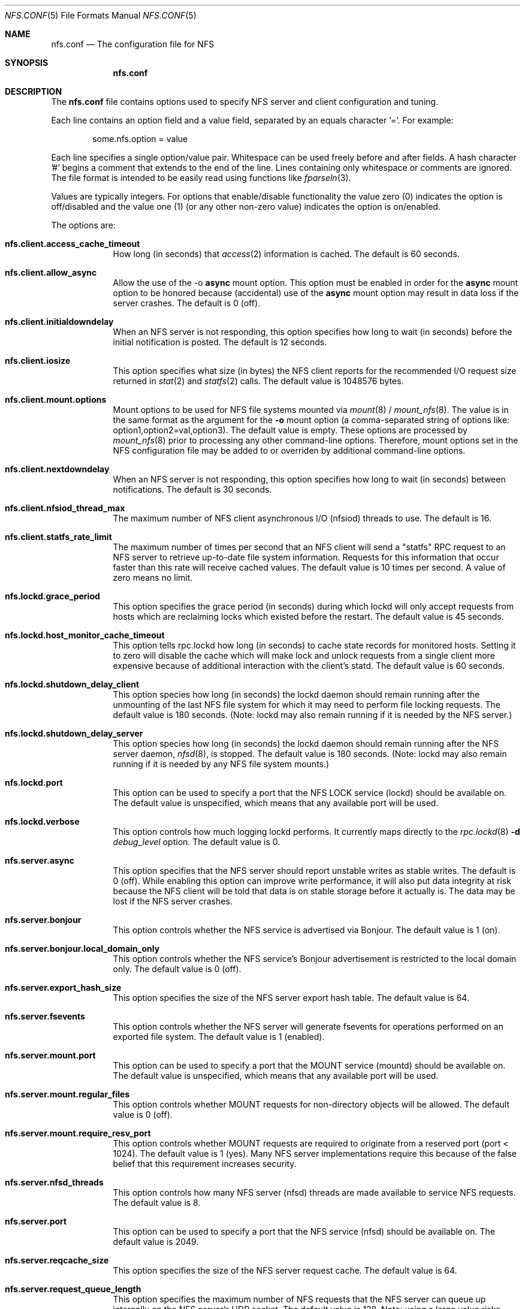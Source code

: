 .\"
.\" Copyright (c) 2006-2008 Apple Inc.  All rights reserved.
.\"
.\" @APPLE_LICENSE_HEADER_START@
.\" 
.\" This file contains Original Code and/or Modifications of Original Code
.\" as defined in and that are subject to the Apple Public Source License
.\" Version 2.0 (the 'License'). You may not use this file except in
.\" compliance with the License. Please obtain a copy of the License at
.\" http://www.opensource.apple.com/apsl/ and read it before using this
.\" file.
.\" 
.\" The Original Code and all software distributed under the License are
.\" distributed on an 'AS IS' basis, WITHOUT WARRANTY OF ANY KIND, EITHER
.\" EXPRESS OR IMPLIED, AND APPLE HEREBY DISCLAIMS ALL SUCH WARRANTIES,
.\" INCLUDING WITHOUT LIMITATION, ANY WARRANTIES OF MERCHANTABILITY,
.\" FITNESS FOR A PARTICULAR PURPOSE, QUIET ENJOYMENT OR NON-INFRINGEMENT.
.\" Please see the License for the specific language governing rights and
.\" limitations under the License.
.\" 
.\" @APPLE_LICENSE_HEADER_END@
.\"
.Dd July 12, 2008
.Dt NFS.CONF 5 
.Os
.Sh NAME
.Nm nfs.conf
.Nd The configuration file for
.Tn NFS
.Sh SYNOPSIS
.Nm
.Sh DESCRIPTION
The
.Nm
file contains options used to specify
.Tn NFS
server and client configuration and tuning.
.Pp
Each line contains an option field and a value field, separated by
an equals character '='.  For example:
.Bd -literal -offset indent
some.nfs.option = value
.Ed
.Pp
Each line specifies a single option/value pair.
Whitespace can be used freely before and after fields.
A hash character '#' begins a comment that extends to the end of the line.
Lines containing only whitespace or comments are ignored.
The file format is intended to be easily read using functions like
.Xr fparseln 3 .
.Pp	
Values are typically integers.  For options that enable/disable
functionality the value zero (0) indicates the option is off/disabled
and the value one (1) (or any other non-zero value) indicates the
option is on/enabled.
.Pp	
The options are:
.Bl -tag -width -indent
.It Cm nfs.client.access_cache_timeout
How long (in seconds) that
.Xr access 2
information is cached.  The default is 60 seconds.
.It Cm nfs.client.allow_async
Allow the use of the -o
.Cm async
mount option.
This option must be enabled in order for the
.Cm async
mount option to be honored because (accidental) use of the
.Cm async
mount option may result in data loss if the server crashes.
The default is 0 (off).
.It Cm nfs.client.initialdowndelay
When an NFS server is not responding, this option specifies how long
to wait (in seconds) before the initial notification is posted.  The default
is 12 seconds.
.It Cm nfs.client.iosize
This option specifies what size (in bytes) the NFS client reports for
the recommended I/O request size returned in
.Xr stat 2
and
.Xr statfs 2
calls.  The default value is 1048576 bytes.
.It Cm nfs.client.mount.options
Mount options to be used for NFS file systems mounted via
.Xr mount 8
/
.Xr mount_nfs 8 .
The value is in the same format as the argument for the
.Fl o
mount option (a comma-separated string of options like:
option1,option2=val,option3).  The default value is empty.  These
options are processed by
.Xr mount_nfs 8
prior to processing any other command-line options.  Therefore, mount
options set in the NFS configuration file may be added to or overriden
by additional command-line options.
.It Cm nfs.client.nextdowndelay
When an NFS server is not responding, this option specifies how long
to wait (in seconds) between notifications.  The default is 30 seconds.
.It Cm nfs.client.nfsiod_thread_max
The maximum number of NFS client asynchronous I/O (nfsiod) threads to
use.  The default is 16.
.It Cm nfs.client.statfs_rate_limit
The maximum number of times per second that an NFS client will send a
"statfs" RPC request to an NFS server to retrieve up-to-date file
system information.  Requests for this information that occur faster
than this rate will receive cached values.  The default value is 10
times per second.  A value of zero means no limit.
.It Cm nfs.lockd.grace_period
This option specifies the grace period (in seconds) during which lockd
will only accept requests from hosts which are reclaiming locks which
existed before the restart.  The default value is 45 seconds.
.It Cm nfs.lockd.host_monitor_cache_timeout
This option tells rpc.lockd how long (in seconds) to cache state records
for monitored hosts.  Setting it to zero will disable the cache which
will make lock and unlock requests from a single client more expensive
because of additional interaction with the client's statd.  The default
value is 60 seconds.
.It Cm nfs.lockd.shutdown_delay_client
This option species how long (in seconds) the lockd daemon should
remain running after the unmounting of the last NFS file system for
which it may need to perform file locking requests.  The default value
is 180 seconds.  (Note: lockd may also remain running if it is needed
by the NFS server.)
.It Cm nfs.lockd.shutdown_delay_server
This option species how long (in seconds) the lockd daemon should
remain running after the NFS server daemon,
.Xr nfsd 8 ,
is stopped.  The default value is 180 seconds.  (Note: lockd may also
remain running if it is needed by any NFS file system mounts.)
.It Cm nfs.lockd.port
This option can be used to specify a port that the NFS LOCK service
(lockd) should be available on.  The default value is unspecified,
which means that any available port will be used.
.It Cm nfs.lockd.verbose
This option controls how much logging lockd performs.  It currently
maps directly to the
.Xr rpc.lockd 8
.Fl d Ar debug_level
option.  The default value is 0.
.It Cm nfs.server.async
This option specifies that the NFS server should report unstable writes
as stable writes.  The default is 0 (off).  While enabling this option
can improve write performance, it will also put data integrity at risk
because the NFS client will be told that data is on stable storage
before it actually is.  The data may be lost if the NFS server crashes.
.It Cm nfs.server.bonjour
This option controls whether the NFS service is advertised via Bonjour.
The default value is 1 (on).
.It Cm nfs.server.bonjour.local_domain_only
This option controls whether the NFS service's Bonjour advertisement is
restricted to the local domain only.
The default value is 0 (off).
.It Cm nfs.server.export_hash_size
This option specifies the size of the NFS server export hash table.  The
default value is 64.
.It Cm nfs.server.fsevents
This option controls whether the NFS server will generate fsevents for
operations performed on an exported file system.  The default value
is 1 (enabled).
.It Cm nfs.server.mount.port
This option can be used to specify a port that the MOUNT service
(mountd) should be available on.  The default value is unspecified,
which means that any available port will be used.
.It Cm nfs.server.mount.regular_files
This option controls whether MOUNT requests for non-directory objects
will be allowed.  The default value is 0 (off).
.It Cm nfs.server.mount.require_resv_port
This option controls whether MOUNT requests are required to originate
from a reserved port (port < 1024).  The default value is 1 (yes).
Many NFS server implementations require this because of the false
belief that this requirement increases security.
.It Cm nfs.server.nfsd_threads
This option controls how many NFS server (nfsd) threads are made
available to service NFS requests.  The default value is 8.
.It Cm nfs.server.port
This option can be used to specify a port that the NFS service (nfsd)
should be available on.  The default value is 2049.
.It Cm nfs.server.reqcache_size
This option specifies the size of the NFS server request cache.  The
default value is 64.
.It Cm nfs.server.request_queue_length
This option specifies the maximum number of NFS requests that the NFS
server can queue up internally on the NFS server's UDP socket.  The
default value is 128.  Note: using a large value risks getting all the
mbufs in the system placed on that queue which can cause all networking
to hang.
.It Cm nfs.server.require_resv_port
This option controls whether NFS requests are required to originate
from a reserved port (port < 1024).  The default value is 0 (no).  Many
NFS server implementations require this because of the false belief
that this requirement increases security.
.It Cm nfs.server.rquota.port
This option can be used to specify a port that the RQUOTA service
(rquotad) should be available on.  The default value is unspecified,
which means that any available port will be used.
.It Cm nfs.server.tcp
This option specifies whether the NFS server should support connections
using TCP.  The default value is 1 (enabled).
.It Cm nfs.server.udp
This option specifies whether the NFS server should support connections
using UDP.  The default value is 1 (enabled).
.It Cm nfs.server.user_stats
This option controls whether the NFS server maintains active user
statistics.  The default value is 1 (enabled).
.It Cm nfs.server.verbose
This option controls how much logging nfsd performs.  The default value
is 0 - where only messages up to priority LOG_WARNING are logged.
Setting the verbose level to 1 will add LOG_NOTICE messages which
includes logging failed mount attempts.  A verbose level of 2 will
increase the log level to LOG_INFO which includes logging successful
mount attempts.  A log level of 3 or more will add LOG_DEBUG messages
and cause increasing amounts of debug information to be logged.  nfsd's
verbose level can also be adjusted temporarily using the command:
.Cm nfsd verbose .
Note: the
.Xr syslog 8
configuration may need to be adjusted in order to see the increased
verbosity.
.It Cm nfs.server.wg_delay
This option controls how long (in microseconds) NFSv2 writes will be
gathered up before being processed.  The default value is 1000.  Setting
this option to 0 will disable write gathering for NFSv2.
.It Cm nfs.server.wg_delay_v3
This option controls how long (in microseconds) NFSv3 writes will be
gathered up before being processed.  The default value is 0 (disabled).
NFSv3's support of unstable writes effectively eliminates the need for
doing write gathering to increase performance.
.It Cm nfs.statd.port
This option can be used to specify a port that the STATUS service
(statd) should be available on.  The default value is unspecified,
which means that any available port will be used.
.It Cm nfs.statd.simu_crash_allowed
This option controls whether statd allows SM_SIMU_CRASH requests.  The
default value is 0 (not allowed).
.It Cm nfs.statd.verbose
This option controls how much logging statd performs.  The default value is 0.
.El
.Sh FILES
.Bl -tag -width "/etc/nfs.conf" -compact
.It Pa /etc/nfs.conf
The
.Tn NFS
configuration file.
.El
.Sh SEE ALSO
.Xr nfsd 8 ,
.Xr rpc.lockd 8 ,
.Xr rpc.rquotad 8 ,
.Xr rpc.statd 8 ,
.Xr mount_nfs 8
.\" .Sh BUGS              \" Document known, unremedied bugs
.\" .Sh HISTORY           \" Document history if command behaves in a unique manner
